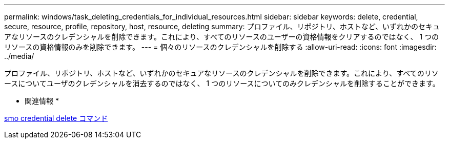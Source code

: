 ---
permalink: windows/task_deleting_credentials_for_individual_resources.html 
sidebar: sidebar 
keywords: delete, credential, secure, resource, profile, repository, host, resource, deleting 
summary: プロファイル、リポジトリ、ホストなど、いずれかのセキュアなリソースのクレデンシャルを削除できます。これにより、すべてのリソースのユーザーの資格情報をクリアするのではなく、 1 つのリソースの資格情報のみを削除できます。 
---
= 個々のリソースのクレデンシャルを削除する
:allow-uri-read: 
:icons: font
:imagesdir: ../media/


[role="lead"]
プロファイル、リポジトリ、ホストなど、いずれかのセキュアなリソースのクレデンシャルを削除できます。これにより、すべてのリソースについてユーザのクレデンシャルを消去するのではなく、 1 つのリソースについてのみクレデンシャルを削除することができます。

* 関連情報 *

xref:reference_the_smosmsapcredential_delete_command.adoc[smo credential delete コマンド]
